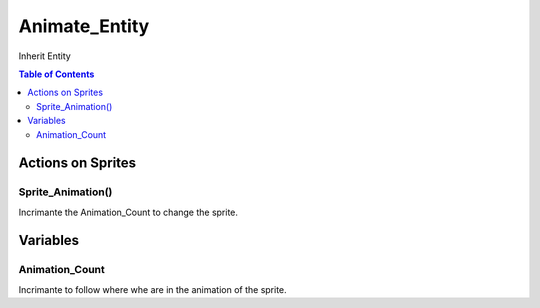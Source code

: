 ##############
Animate_Entity
##############

Inherit Entity

.. contents:: Table of Contents


******************
Actions on Sprites
******************

Sprite_Animation()
==================

Incrimante the Animation_Count to change the sprite.


*********
Variables
*********

Animation_Count
===============

Incrimante to follow where whe are in the animation of the sprite.